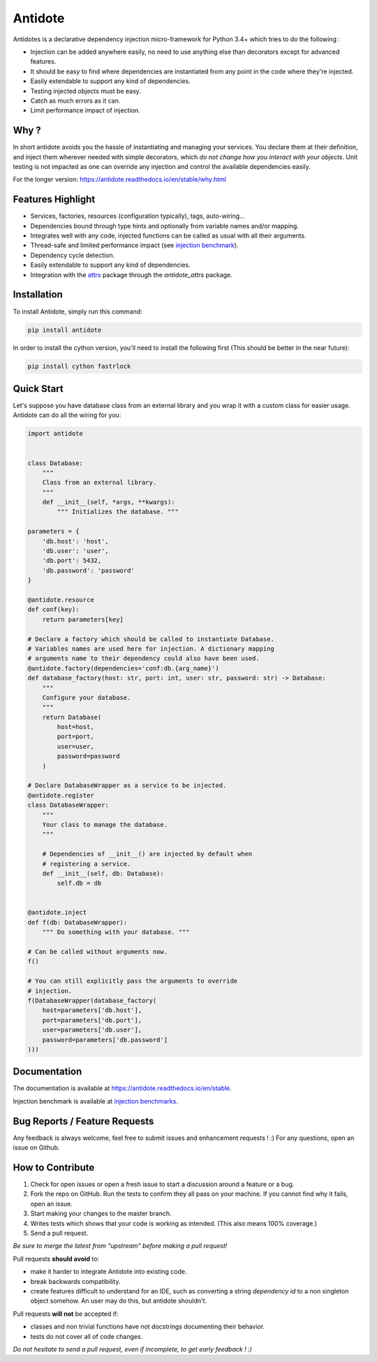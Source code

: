 ********
Antidote
********


.. image:: https://img.shields.io/pypi/v/antidote.svg
  :target: https://pypi.python.org/pypi/antidote

.. image:: https://img.shields.io/pypi/l/antidote.svg
  :target: https://pypi.python.org/pypi/antidote

.. image:: https://img.shields.io/pypi/pyversions/antidote.svg
  :target: https://pypi.python.org/pypi/antidote

.. image:: https://travis-ci.org/Finistere/antidote.svg?branch=master
  :target: https://travis-ci.org/Finistere/antidote

.. image:: https://codecov.io/gh/Finistere/antidote/branch/master/graph/badge.svg
  :target: https://codecov.io/gh/Finistere/antidote

.. image:: https://readthedocs.org/projects/antidote/badge/?version=latest
  :target: http://antidote.readthedocs.io/en/stable/?badge=stable

Antidotes is a declarative dependency injection micro-framework for Python 3.4+
which tries to do the following :

- Injection can be added anywhere easily, no need to use anything else than
  decorators except for advanced features.
- It should be easy to find where dependencies are instantiated from any point
  in the code where they're injected.
- Easily extendable to support any kind of dependencies.
- Testing injected objects must be easy.
- Catch as much errors as it can.
- Limit performance impact of injection.

Why ?
=====

In short antidote avoids you the hassle of instantiating and managing your
services. You declare them at their definition, and inject them wherever
needed with simple decorators, which
*do not change how you interact with your objects*. Unit testing is not
impacted as one can override any injection and control the available
dependencies easily.

For the longer version: `<https://antidote.readthedocs.io/en/stable/why.html>`_


Features Highlight
==================

- Services, factories, resources (configuration typically), tags, auto-wiring...
- Dependencies bound through type hints and optionally from variable names
  and/or mapping.
- Integrates well with any code, injected functions can be called as usual
  with all their arguments.
- Thread-safe and limited performance impact (see
  `injection benchmark <https://github.com/Finistere/antidote/blob/master/benchmark.ipynb>`_).
- Dependency cycle detection.
- Easily extendable to support any kind of dependencies.
- Integration with the `attrs <http://www.attrs.org/en/stable/>`_ package
  through the `antidote_attrs` package.


Installation
============


To install Antidote, simply run this command:

.. code-block:: bash

    pip install antidote

In order to install the cython version, you'll need to install the following
first (This should be better in the near future):

.. code-block:: bash

    pip install cython fastrlock


Quick Start
===========


Let's suppose you have database class from an external library and you wrap it
with a custom class for easier usage. Antidote can do all the wiring for you:


.. code-block:: python

    import antidote


    class Database:
        """
        Class from an external library.
        """
        def __init__(self, *args, **kwargs):
            """ Initializes the database. """

    parameters = {
        'db.host': 'host',
        'db.user': 'user',
        'db.port': 5432,
        'db.password': 'password'
    }

    @antidote.resource
    def conf(key):
        return parameters[key]

    # Declare a factory which should be called to instantiate Database.
    # Variables names are used here for injection. A dictionary mapping
    # arguments name to their dependency could also have been used.
    @antidote.factory(dependencies='conf:db.{arg_name}')
    def database_factory(host: str, port: int, user: str, password: str) -> Database:
        """
        Configure your database.
        """
        return Database(
            host=host,
            port=port,
            user=user,
            password=password
        )

    # Declare DatabaseWrapper as a service to be injected.
    @antidote.register
    class DatabaseWrapper:
        """
        Your class to manage the database.
        """

        # Dependencies of __init__() are injected by default when
        # registering a service.
        def __init__(self, db: Database):
            self.db = db


    @antidote.inject
    def f(db: DatabaseWrapper):
        """ Do something with your database. """

    # Can be called without arguments now.
    f()

    # You can still explicitly pass the arguments to override
    # injection.
    f(DatabaseWrapper(database_factory(
        host=parameters['db.host'],
        port=parameters['db.port'],
        user=parameters['db.user'],
        password=parameters['db.password']
    )))


Documentation
=============


The documentation is available at
`<https://antidote.readthedocs.io/en/stable>`_.

Injection benchmark is available at
`injection benchmarks <https://github.com/Finistere/antidote/blob/master/benchmark.ipynb>`_.


Bug Reports / Feature Requests
==============================


Any feedback is always welcome, feel free to submit issues and enhancement
requests ! :)
For any questions, open an issue on Github.


How to Contribute
=================


1. Check for open issues or open a fresh issue to start a discussion around a
   feature or a bug.
2. Fork the repo on GitHub. Run the tests to confirm they all pass on your
   machine. If you cannot find why it fails, open an issue.
3. Start making your changes to the master branch.
4. Writes tests which shows that your code is working as intended. (This also
   means 100% coverage.)
5. Send a pull request.

*Be sure to merge the latest from "upstream" before making a pull request!*


Pull requests **should avoid** to:

- make it harder to integrate Antidote into existing code.
- break backwards compatibility.
- create features difficult to understand for an IDE, such as converting a
  string *dependency id* to a non singleton object somehow. An user may do
  this, but antidote shouldn't.

Pull requests **will not** be accepted if:

- classes and non trivial functions have not docstrings documenting their
  behavior.
- tests do not cover all of code changes.


*Do not hesitate to send a pull request, even if incomplete, to get early
feedback ! :)*
